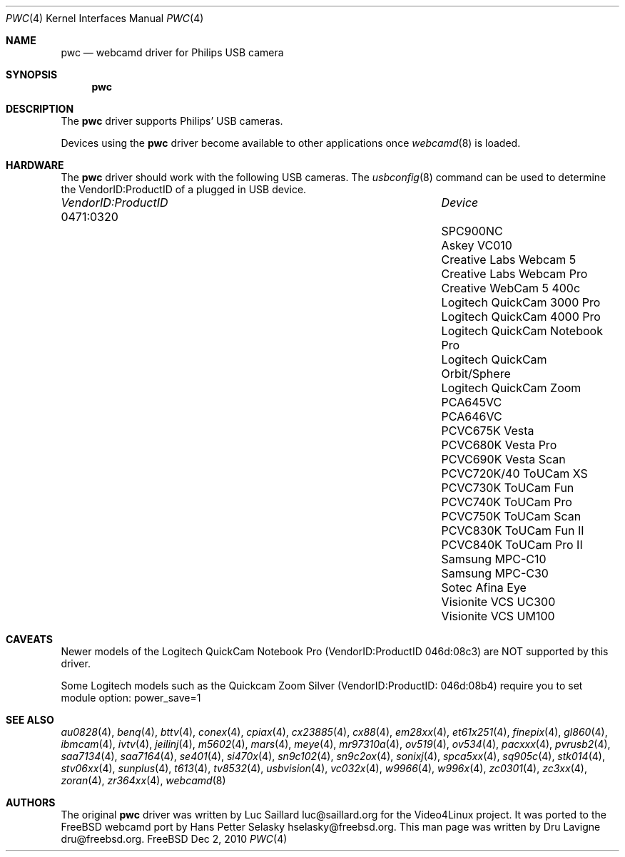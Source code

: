 .\"
.\" Copyright (c) 2010 Dru Lavigne <dru@freebsd.org>
.\"
.\" All rights reserved.
.\"
.\" Redistribution and use in source and binary forms, with or without
.\" modification, are permitted provided that the following conditions
.\" are met:
.\" 1. Redistributions of source code must retain the above copyright
.\"    notice, this list of conditions and the following disclaimer.
.\" 2. Redistributions in binary form must reproduce the above copyright
.\"    notice, this list of conditions and the following disclaimer in the
.\"    documentation and/or other materials provided with the distribution.
.\"
.\" THIS SOFTWARE IS PROVIDED BY THE AUTHOR AND CONTRIBUTORS ``AS IS'' AND
.\" ANY EXPRESS OR IMPLIED WARRANTIES, INCLUDING, BUT NOT LIMITED TO, THE
.\" IMPLIED WARRANTIES OF MERCHANTABILITY AND FITNESS FOR A PARTICULAR PURPOSE
.\" ARE DISCLAIMED.  IN NO EVENT SHALL THE AUTHOR OR CONTRIBUTORS BE LIABLE
.\" FOR ANY DIRECT, INDIRECT, INCIDENTAL, SPECIAL, EXEMPLARY, OR CONSEQUENTIAL 
.\" DAMAGES (INCLUDING, BUT NOT LIMITED TO, PROCUREMENT OF SUBSTITUTE GOODS
.\" OR SERVICES; LOSS OF USE, DATA, OR PROFITS; OR BUSINESS INTERRUPTION)
.\" HOWEVER CAUSED AND ON ANY THEORY OF LIABILITY, WHETHER IN CONTRACT, STRICT
.\" LIABILITY, OR TORT (INCLUDING NEGLIGENCE OR OTHERWISE) ARISING IN ANY WAY
.\" OUT OF THE USE OF THIS SOFTWARE, EVEN IF ADVISED OF THE POSSIBILITY OF
.\" SUCH DAMAGE.
.\"
.\"
.Dd Dec 2, 2010
.Dt PWC 4
.Os FreeBSD
.Sh NAME
.Nm pwc
.Nd webcamd driver for Philips USB camera
.Sh SYNOPSIS
.Nm
.Sh DESCRIPTION
The
.Nm
driver supports Philips' USB cameras. 
.Pp
Devices using the
.Nm
driver become available to other applications once
.Xr webcamd 8
is loaded.
.Sh HARDWARE
The
.Nm
driver should work with the following USB cameras. The
.Xr usbconfig 8
command can be used to determine the VendorID:ProductID of a plugged in USB device.
.Pp
.Bl -column -compact ".Li 0fe9:d62" "DViCO FusionHDTV USB"
.It Em "VendorID:ProductID" Ta Em Device
.It 0471:0320	 Ta "SPC900NC"
.It			Askey VC010
.It			Creative Labs Webcam 5
.It			Creative Labs Webcam Pro Ex
.It			Creative WebCam 5 400c
.It			Logitech QuickCam 3000 Pro 
.It			Logitech QuickCam 4000 Pro
.It			Logitech QuickCam Notebook Pro
.It			Logitech QuickCam Orbit/Sphere 
.It			Logitech QuickCam Zoom
.It			PCA645VC
.It			PCA646VC
.It			PCVC675K Vesta
.It			PCVC680K Vesta Pro
.It			PCVC690K Vesta Scan
.It			PCVC720K/40 ToUCam XS 
.It			PCVC730K ToUCam Fun
.It			PCVC740K ToUCam Pro
.It			PCVC750K ToUCam Scan
.It			PCVC830K ToUCam Fun II
.It			PCVC840K ToUCam Pro II
.It			Samsung MPC-C10 
.It			Samsung MPC-C30 
.It			Sotec Afina Eye 
.It			Visionite VCS UC300 
.It			Visionite VCS UM100 
.El
.Pp
.Sh CAVEATS
Newer models of the Logitech QuickCam Notebook Pro (VendorID:ProductID 046d:08c3) are NOT supported by this driver.
.Pp
Some Logitech models such as the Quickcam Zoom Silver (VendorID:ProductID: 046d:08b4) require you to set module option: power_save=1  
.Pp
.Sh SEE ALSO
.Xr  au0828 4 ,
.Xr benq 4 ,
.Xr  bttv 4 ,
.Xr  conex 4 ,
.Xr  cpiax 4 ,
.Xr  cx23885 4 ,
.Xr  cx88 4 ,
.Xr  em28xx 4 ,
.Xr  et61x251 4 ,
.Xr  finepix 4 ,
.Xr  gl860 4 ,
.Xr  ibmcam 4 ,
.Xr  ivtv 4 ,
.Xr  jeilinj 4 ,
.Xr  m5602 4 ,
.Xr  mars 4 ,
.Xr  meye 4 ,
.Xr  mr97310a 4 ,
.Xr ov519 4 ,
.Xr ov534 4 ,
.Xr pacxxx 4 ,
.Xr pvrusb2 4 ,
.Xr saa7134 4 ,
.Xr saa7164 4 ,
.Xr se401 4 ,
.Xr si470x 4 ,
.Xr sn9c102 4 ,
.Xr sn9c2ox 4 ,
.Xr sonixj 4 ,
.Xr spca5xx 4 ,
.Xr sq905c 4 ,
.Xr stk014 4 ,
.Xr stv06xx 4 ,
.Xr sunplus 4 ,
.Xr t613 4 ,
.Xr tv8532 4 ,
.Xr usbvision 4 ,
.Xr vc032x 4 ,
.Xr w9966 4 ,
.Xr w996x 4 ,
.Xr zc0301 4 ,
.Xr zc3xx 4 ,
.Xr zoran 4 ,
.Xr zr364xx 4 ,
.Xr webcamd 8
.Sh AUTHORS
.An -nosplit
The original
.Nm
driver was written by 
.An Luc Saillard luc@saillard.org
for the Video4Linux project. It was ported to the FreeBSD webcamd port by 
.An Hans Petter Selasky hselasky@freebsd.org .
This man page was written by 
.An Dru Lavigne dru@freebsd.org .
.Pp
